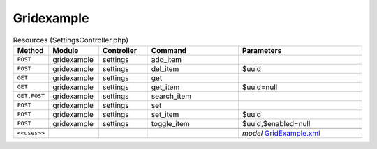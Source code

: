 Gridexample
~~~~~~~~~~~

.. csv-table:: Resources (SettingsController.php)
   :header: "Method", "Module", "Controller", "Command", "Parameters"
   :widths: 4, 15, 15, 30, 40

    "``POST``","gridexample","settings","add_item",""
    "``POST``","gridexample","settings","del_item","$uuid"
    "``GET``","gridexample","settings","get",""
    "``GET``","gridexample","settings","get_item","$uuid=null"
    "``GET,POST``","gridexample","settings","search_item",""
    "``POST``","gridexample","settings","set",""
    "``POST``","gridexample","settings","set_item","$uuid"
    "``POST``","gridexample","settings","toggle_item","$uuid,$enabled=null"

    "``<<uses>>``", "", "", "", "*model* `GridExample.xml <https://github.com/opnsense/plugins/blob/master/devel/grid_example/src/opnsense/mvc/app/models/OPNsense/GridExample/GridExample.xml>`__"
